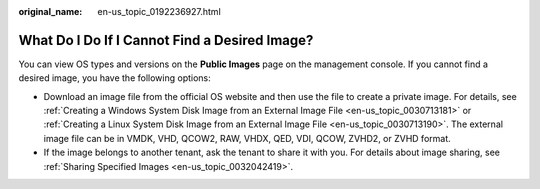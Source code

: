 :original_name: en-us_topic_0192236927.html

.. _en-us_topic_0192236927:

What Do I Do If I Cannot Find a Desired Image?
==============================================

You can view OS types and versions on the **Public Images** page on the management console. If you cannot find a desired image, you have the following options:

-  Download an image file from the official OS website and then use the file to create a private image. For details, see :ref:`Creating a Windows System Disk Image from an External Image File <en-us_topic_0030713181>` or :ref:`Creating a Linux System Disk Image from an External Image File <en-us_topic_0030713190>`. The external image file can be in VMDK, VHD, QCOW2, RAW, VHDX, QED, VDI, QCOW, ZVHD2, or ZVHD format.
-  If the image belongs to another tenant, ask the tenant to share it with you. For details about image sharing, see :ref:`Sharing Specified Images <en-us_topic_0032042419>`.
